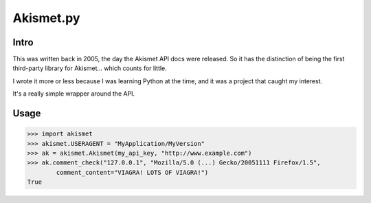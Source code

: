 ==========
Akismet.py
==========

Intro
-----

This was written back in 2005, the day the Akismet API docs were
released. So it has the distinction of being the first third-party
library for Akismet... which counts for little.

I wrote it more or less because I was learning Python at the time, and
it was a project that caught my interest.

It's a really simple wrapper around the API.

Usage
-----

>>> import akismet
>>> akismet.USERAGENT = "MyApplication/MyVersion"
>>> ak = akismet.Akismet(my_api_key, "http://www.example.com")
>>> ak.comment_check("127.0.0.1", "Mozilla/5.0 (...) Gecko/20051111 Firefox/1.5",
        comment_content="VIAGRA! LOTS OF VIAGRA!")
True

